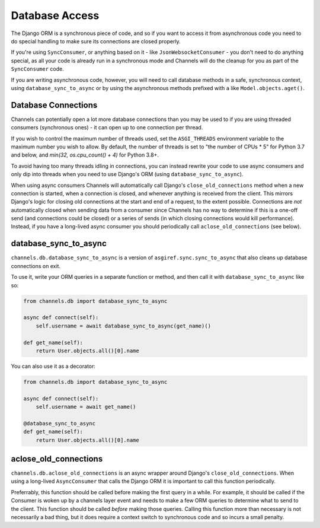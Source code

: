 Database Access
===============

The Django ORM is a synchronous piece of code, and so if you want to access
it from asynchronous code you need to do special handling to make sure its
connections are closed properly.

If you're using ``SyncConsumer``, or anything based on it - like
``JsonWebsocketConsumer`` - you don't need to do anything special, as all your
code is already run in a synchronous mode and Channels will do the cleanup
for you as part of the ``SyncConsumer`` code.

If you are writing asynchronous code, however, you will need to call
database methods in a safe, synchronous context, using ``database_sync_to_async``
or by using the asynchronous methods prefixed with ``a`` like ``Model.objects.aget()``.


Database Connections
--------------------

Channels can potentially open a lot more database connections than you may be used to if you are using threaded consumers (synchronous ones) - it can open up to one connection per thread.

If you wish to control the maximum number of threads used, set the
``ASGI_THREADS`` environment variable to the maximum number you wish to allow.
By default, the number of threads is set to "the number of CPUs * 5" for 
Python 3.7 and below, and `min(32, os.cpu_count() + 4)` for Python 3.8+. 

To avoid having too many threads idling in connections, you can instead rewrite your code to use async consumers and only dip into threads when you need to use Django's ORM (using ``database_sync_to_async``).

When using async consumers Channels will automatically call Django's ``close_old_connections`` method when a new connection is started, when a connection is closed, and whenever anything is received from the client.
This mirrors Django's logic for closing old connections at the start and end of a request, to the extent possible. Connections are *not* automatically closed when sending data from a consumer since Channels has no way
to determine if this is a one-off send (and connections could be closed) or a series of sends (in which closing connections would kill performance). Instead, if you have a long-lived async consumer you should
periodically call ``aclose_old_connections`` (see below).


database_sync_to_async
----------------------

``channels.db.database_sync_to_async`` is a version of ``asgiref.sync.sync_to_async``
that also cleans up database connections on exit.

To use it, write your ORM queries in a separate function or method, and then
call it with ``database_sync_to_async`` like so:

.. code-block:: python

    from channels.db import database_sync_to_async

    async def connect(self):
        self.username = await database_sync_to_async(get_name)()

    def get_name(self):
        return User.objects.all()[0].name

You can also use it as a decorator:

.. code-block:: python

    from channels.db import database_sync_to_async

    async def connect(self):
        self.username = await get_name()

    @database_sync_to_async
    def get_name(self):
        return User.objects.all()[0].name

aclose_old_connections
----------------------

``channels.db.aclose_old_connections`` is an async wrapper around Django's
``close_old_connections``. When using a long-lived ``AsyncConsumer`` that
calls the Django ORM it is important to call this function periodically.

Preferrably, this function should be called before making the first query
in a while. For example, it should be called if the Consumer is woken up
by a channels layer event and needs to make a few ORM queries to determine
what to send to the client. This function should be called *before* making
those queries. Calling this function more than necessary is not necessarily
a bad thing, but it does require a context switch to synchronous code and
so incurs a small penalty.
